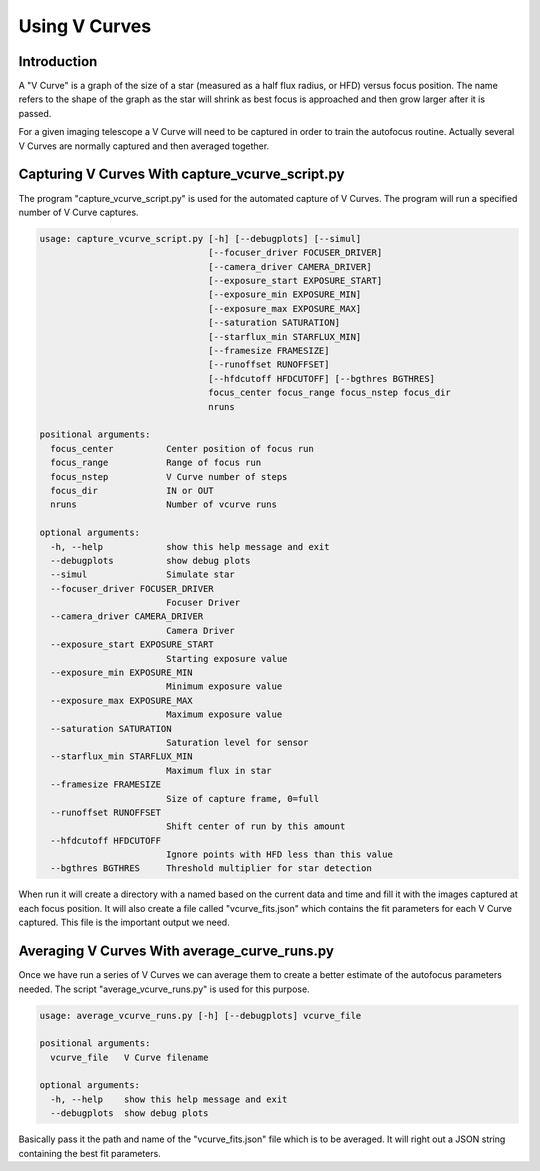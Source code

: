Using V Curves
==============

Introduction
------------

A "V Curve" is a graph of the size of a star (measured as a half flux radius, or HFD)
versus focus position.  The name refers to the shape of the graph as the star
will shrink as best focus is approached and then grow larger after it is passed.

For a given imaging telescope a V Curve will need to be captured in order to
train the autofocus routine.  Actually several V Curves are normally captured and
then averaged together.

Capturing V Curves With capture_vcurve_script.py
------------------------------------------------

The program "capture_vcurve_script.py" is used for the automated capture of
V Curves.  The program will run a specified number of V Curve captures.

.. code-block:: bash

    usage: capture_vcurve_script.py [-h] [--debugplots] [--simul]
                                    [--focuser_driver FOCUSER_DRIVER]
                                    [--camera_driver CAMERA_DRIVER]
                                    [--exposure_start EXPOSURE_START]
                                    [--exposure_min EXPOSURE_MIN]
                                    [--exposure_max EXPOSURE_MAX]
                                    [--saturation SATURATION]
                                    [--starflux_min STARFLUX_MIN]
                                    [--framesize FRAMESIZE]
                                    [--runoffset RUNOFFSET]
                                    [--hfdcutoff HFDCUTOFF] [--bgthres BGTHRES]
                                    focus_center focus_range focus_nstep focus_dir
                                    nruns

    positional arguments:
      focus_center          Center position of focus run
      focus_range           Range of focus run
      focus_nstep           V Curve number of steps
      focus_dir             IN or OUT
      nruns                 Number of vcurve runs

    optional arguments:
      -h, --help            show this help message and exit
      --debugplots          show debug plots
      --simul               Simulate star
      --focuser_driver FOCUSER_DRIVER
                            Focuser Driver
      --camera_driver CAMERA_DRIVER
                            Camera Driver
      --exposure_start EXPOSURE_START
                            Starting exposure value
      --exposure_min EXPOSURE_MIN
                            Minimum exposure value
      --exposure_max EXPOSURE_MAX
                            Maximum exposure value
      --saturation SATURATION
                            Saturation level for sensor
      --starflux_min STARFLUX_MIN
                            Maximum flux in star
      --framesize FRAMESIZE
                            Size of capture frame, 0=full
      --runoffset RUNOFFSET
                            Shift center of run by this amount
      --hfdcutoff HFDCUTOFF
                            Ignore points with HFD less than this value
      --bgthres BGTHRES     Threshold multiplier for star detection

When run it will create a directory with a named based on the current data and time
and fill it with the images captured at each focus position.  It will also create
a file called "vcurve_fits.json" which contains the fit parameters for each V Curve
captured.  This file is the important output we need.

Averaging V Curves With average_curve_runs.py
---------------------------------------------

Once we have run a series of V Curves we can average them to create a better
estimate of the autofocus parameters needed.  The script "average_vcurve_runs.py"
is used for this purpose.


.. code-block:: bash

    usage: average_vcurve_runs.py [-h] [--debugplots] vcurve_file

    positional arguments:
      vcurve_file   V Curve filename

    optional arguments:
      -h, --help    show this help message and exit
      --debugplots  show debug plots

Basically pass it the path and name of the "vcurve_fits.json" file which is to be averaged.
It will right out a JSON string containing the best fit parameters.
